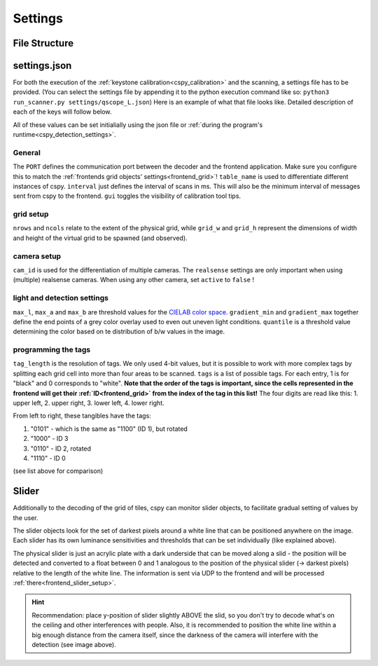 
Settings
########

File Structure
**************

.. code-block::
    :caption: file structure for the `cspy <https://www.github.com/quarree100/cspy>`_ tag decoder.

    cspy
    └───settings
    |   └───settings.json: example settings file
    |   └───qscope_L.json: settings file for left table
    |   └───qscope_R.json: settings file for right table
    └───run_keystone.py: script for keystone calibration
    └───run_scanner.py: start script for the program
    └───cityscopy.py: application program for tag decoding

.. _cspy_settings:

settings.json
*************

For both the execution of the :ref:`keystone calibration<cspy_calibration>` and the scanning, a settings file has to be provided. (You can select the settings file by appending it to the python execution command like so: ``python3 run_scanner.py settings/qscope_L.json``) Here is an example of what that file looks like. Detailed description of each of the keys will follow below.

.. code-block:: json
    :caption: cspy/settings/settings.json

    {
        "PORT": 5001,
        "table_name": "L",
        "nrows": 19,
        "ncols": 22,
        "grid_w": 1920,
        "grid_h": 900,
        "cam_id": 0,
        "realsense": {
            "device_num": 1,
            "active": true,
            "exposure": 478.0,
            "gain": 2
        },
        "max_l": 70,
        "max_a": 255,
        "max_b": 132,
        "gradient_min": 0.96,
        "gradient_max": 0.64,
        "quantile": 0.53,
        "interval": 500,
        "gui": true,
        "tag_length": 4,
        "tags": [
            "1110",
            "1100",
            "1001",
            "1000",
            "1111",
            "0000"
        ],
        "sliders": [
            {
                "id": "slider0",
                "step_size": 0.01,
                "x_min": 8,
                "x_max": 104,
                "y": 326,
                "slider_l": 64,
                "slider_a": 255,
                "slider_b": 132
            },
            {
                "id": "slider1",
                "step_size": 0.01,
                "x_min": 278,
                "x_max": 555,
                "y": 324,
                "slider_l": 58,
                "slider_a": 255,
                "slider_b": 132
            }
        ],
        "mirror_cam": true,
        "rotate_image": false
    }

All of these values can be set initialially using the json file or :ref:`during the program's runtime<cspy_detection_settings>`.

General
=======

The ``PORT`` defines the communication port between the decoder and the frontend application. Make sure you configure this to match the :ref:`frontends grid objects' settings<frontend_grid>`!
``table_name`` is used to differentiate different instances of cspy.
``interval`` just defines the interval of scans in ms. This will also be the minimum interval of messages sent from cspy to the frontend.
``gui`` toggles the visibility of calibration tool tips.

grid setup
==========

``nrows`` and ``ncols`` relate to the extent of the physical grid, while ``grid_w`` and ``grid_h`` represent the dimensions of width and height of the virtual grid to be spawned (and observed).

camera setup
============

``cam_id`` is used for the differentiation of multiple cameras. The ``realsense`` settings are only important when using (multiple) realsense cameras. When using any other camera, set ``active`` to ``false`` !

light and detection settings
============================

``max_l``, ``max_a`` and ``max_b`` are threshold values for the `CIELAB color space <https://en.wikipedia.org/wiki/CIELAB_color_space>`_. ``gradient_min`` and ``gradient_max`` together define the end points of a grey color overlay used to even out uneven light conditions. ``quantile`` is a threshold value determining the color based on te distribution of b/w values in the image.

.. _programming_tangibles:

programming the tags
====================

``tag_length`` is the resolution of tags. We only used 4-bit values, but it is possible to work with more complex tags by splitting each grid cell into more than four areas to be scanned. ``tags`` is a list of possible tags. For each entry, 1 is for "black" and 0 corresponds to "white". **Note that the order of the tags is important, since the cells represented in the frontend will get their :ref:`ID<frontend_grid>` from the index of the tag in this list!** The four digits are read like this: 1. upper left, 2. upper right, 3. lower left, 4. lower right.

.. image:: ../img/Q-Scope_tangibles_tags.jpg
    :align: center
    :alt: Image of four 3D-printed, colored houses with black and white tags on the underside.

From left to right, these tangibles have the tags:

#. "0101" - which is the same as "1100" (ID 1), but rotated
#. "1000" - ID 3
#. "0110" - ID 2, rotated
#. "1110" - ID 0

(see list above for comparison)

.. _cspy_slider:

Slider
******

Additionally to the decoding of the grid of tiles, cspy can monitor slider objects, to facilitate gradual setting of values by the user.

The slider objects look for the set of darkest pixels around a white line that can be positioned anywhere on the image. Each slider has its own luminance sensitivities and thresholds that can be set individually (like explained above).

The physical slider is just an acrylic plate with a dark underside that can be moved along a slid - the position will be detected and converted to a float between 0 and 1 analogous to the position of the physical slider (→ darkest pixels) relative to the length of the white line. The information is sent via UDP to the frontend and will be processed :ref:`there<frontend_slider_setup>`.

.. image:: ../img/cspy_slider_zoom.png
    :align: center
    :alt: Image of slider: a token with dark underside moving along a slid.

.. hint:: Recommendation: place y-position of slider slightly ABOVE the slid, so you don't try to decode what's on the ceiling and other interferences with people. Also, it is recommended to position the white line within a big enough distance from the camera itself, since the darkness of the camera will interfere with the detection (see image above).

